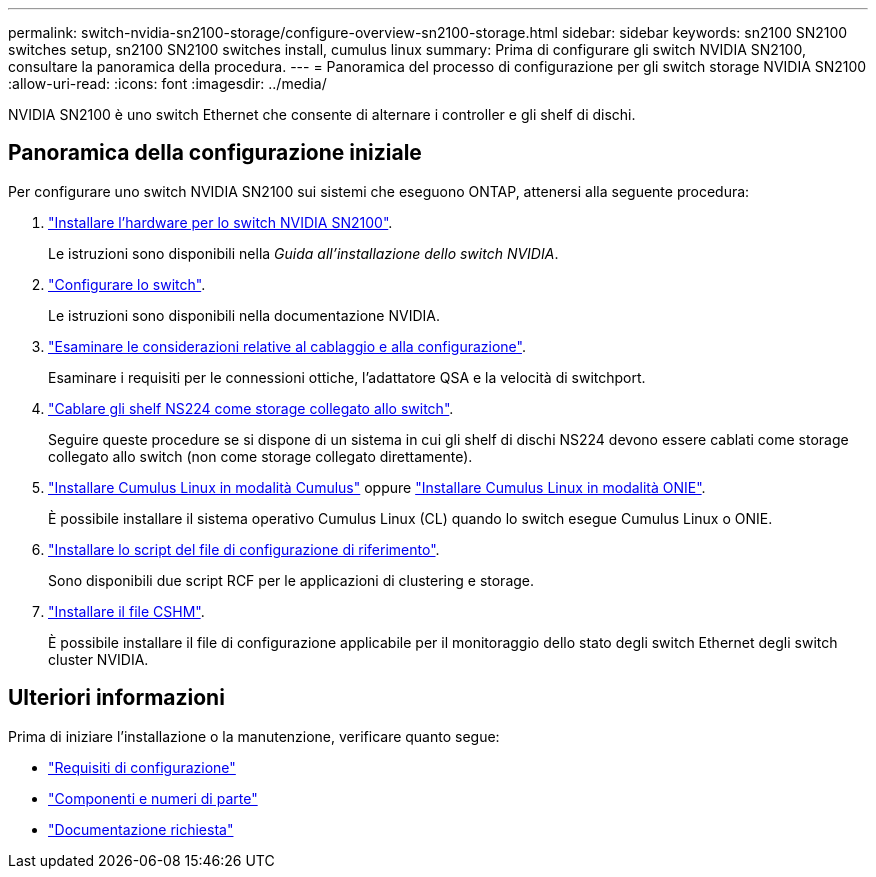 ---
permalink: switch-nvidia-sn2100-storage/configure-overview-sn2100-storage.html 
sidebar: sidebar 
keywords: sn2100 SN2100 switches setup, sn2100 SN2100 switches install, cumulus linux 
summary: Prima di configurare gli switch NVIDIA SN2100, consultare la panoramica della procedura. 
---
= Panoramica del processo di configurazione per gli switch storage NVIDIA SN2100
:allow-uri-read: 
:icons: font
:imagesdir: ../media/


[role="lead"]
NVIDIA SN2100 è uno switch Ethernet che consente di alternare i controller e gli shelf di dischi.



== Panoramica della configurazione iniziale

Per configurare uno switch NVIDIA SN2100 sui sistemi che eseguono ONTAP, attenersi alla seguente procedura:

. link:install-hardware-sn2100-storage.html["Installare l'hardware per lo switch NVIDIA SN2100"].
+
Le istruzioni sono disponibili nella _Guida all'installazione dello switch NVIDIA_.

. link:configure-sn2100-storage.html["Configurare lo switch"].
+
Le istruzioni sono disponibili nella documentazione NVIDIA.

. link:cabling-considerations-sn2100-storage.html["Esaminare le considerazioni relative al cablaggio e alla configurazione"].
+
Esaminare i requisiti per le connessioni ottiche, l'adattatore QSA e la velocità di switchport.

. link:install-cable-shelves-sn2100-storage.html["Cablare gli shelf NS224 come storage collegato allo switch"].
+
Seguire queste procedure se si dispone di un sistema in cui gli shelf di dischi NS224 devono essere cablati come storage collegato allo switch (non come storage collegato direttamente).

. link:install-cumulus-mode-sn2100-storage.html["Installare Cumulus Linux in modalità Cumulus"] oppure link:install-onie-mode-sn2100-storage.html["Installare Cumulus Linux in modalità ONIE"].
+
È possibile installare il sistema operativo Cumulus Linux (CL) quando lo switch esegue Cumulus Linux o ONIE.

. link:install-rcf-sn2100-storage.html["Installare lo script del file di configurazione di riferimento"].
+
Sono disponibili due script RCF per le applicazioni di clustering e storage.

. link:setup-install-cshm-file.html["Installare il file CSHM"].
+
È possibile installare il file di configurazione applicabile per il monitoraggio dello stato degli switch Ethernet degli switch cluster NVIDIA.





== Ulteriori informazioni

Prima di iniziare l'installazione o la manutenzione, verificare quanto segue:

* link:configure-reqs-sn2100-storage.html["Requisiti di configurazione"]
* link:components-sn2100-storage.html["Componenti e numeri di parte"]
* link:required-documentation-sn2100-storage.html["Documentazione richiesta"]

